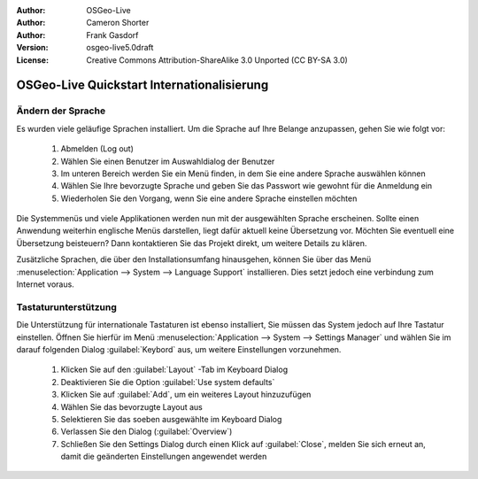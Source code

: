 :Author: OSGeo-Live
:Author: Cameron Shorter
:Author: Frank Gasdorf 
:Version: osgeo-live5.0draft
:License: Creative Commons Attribution-ShareAlike 3.0 Unported  (CC BY-SA 3.0)

.. _osgeolive-internationalisation-quickstart-de:
 
********************************************************************************
OSGeo-Live Quickstart Internationalisierung 
********************************************************************************

Ändern der Sprache
--------------------------------------------------------------------------------

Es wurden viele geläufige Sprachen installiert. Um die Sprache auf Ihre Belange anzupassen, gehen Sie wie folgt vor:

   #. Abmelden (Log out)
   #. Wählen Sie einen Benutzer im Auswahldialog der Benutzer 
   #. Im unteren Bereich werden Sie ein Menü finden, in dem Sie eine andere Sprache auswählen können
   #. Wählen Sie Ihre bevorzugte Sprache und geben Sie das Passwort wie gewohnt für die Anmeldung ein
   #. Wiederholen Sie den Vorgang, wenn Sie eine andere Sprache einstellen möchten

Die Systemmenüs und viele Applikationen werden nun mit der ausgewählten Sprache erscheinen. Sollte einen Anwendung 
weiterhin englische Menüs darstellen, liegt dafür aktuell keine Übersetzung vor. Möchten Sie eventuell eine Übersetzung
beisteuern? Dann kontaktieren Sie das Projekt direkt, um weitere Details zu klären.

Zusätzliche Sprachen, die über den Installationsumfang hinausgehen, können Sie über das Menü 
:menuselection:`Application --> System --> Language Support` installieren. Dies setzt jedoch eine verbindung zum Internet voraus.

Tastaturunterstützung
--------------------------------------------------------------------------------
Die Unterstützung für internationale Tastaturen ist ebenso installiert, Sie müssen das System jedoch auf Ihre Tastatur einstellen.
Öffnen Sie hierfür im Menü :menuselection:`Application --> System --> Settings Manager` und wählen Sie im darauf folgenden Dialog 
:guilabel:`Keybord` aus, um weitere Einstellungen vorzunehmen.

   #. Klicken Sie auf den :guilabel:`Layout` -Tab im Keyboard Dialog
   #. Deaktivieren Sie die Option :guilabel:`Use system defaults`
   #. Klicken Sie auf :guilabel:`Add`, um ein weiteres Layout hinzuzufügen
   #. Wählen Sie das bevorzugte Layout aus
   #. Selektieren Sie das soeben ausgewählte im Keyboard Dialog
   #. Verlassen Sie den Dialog (:guilabel:`Overview`)
   #. Schließen Sie den Settings Dialog durch einen Klick auf :guilabel:`Close`, melden Sie sich erneut an, damit die geänderten Einstellungen
      angewendet werden 
